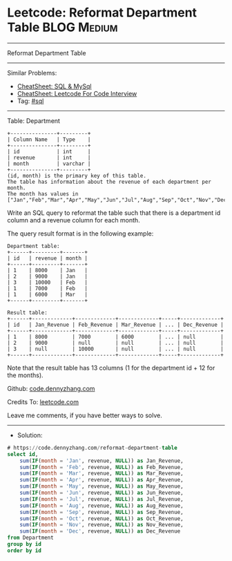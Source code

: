 * Leetcode: Reformat Department Table                           :BLOG:Medium:
#+STARTUP: showeverything
#+OPTIONS: toc:nil \n:t ^:nil creator:nil d:nil
:PROPERTIES:
:type:     sql
:END:
---------------------------------------------------------------------
Reformat Department Table
---------------------------------------------------------------------
#+BEGIN_HTML
<a href="https://github.com/dennyzhang/code.dennyzhang.com/tree/master/problems/reformat-department-table"><img align="right" width="200" height="183" src="https://www.dennyzhang.com/wp-content/uploads/denny/watermark/github.png" /></a>
#+END_HTML
Similar Problems:
- [[https://cheatsheet.dennyzhang.com/cheatsheet-mysql-A4][CheatSheet: SQL & MySql]]
- [[https://cheatsheet.dennyzhang.com/cheatsheet-leetcode-A4][CheatSheet: Leetcode For Code Interview]]
- Tag: [[https://code.dennyzhang.com/review-sql][#sql]]
---------------------------------------------------------------------
Table: Department
#+BEGIN_EXAMPLE
+---------------+---------+
| Column Name   | Type    |
+---------------+---------+
| id            | int     |
| revenue       | int     |
| month         | varchar |
+---------------+---------+
(id, month) is the primary key of this table.
The table has information about the revenue of each department per month.
The month has values in ["Jan","Feb","Mar","Apr","May","Jun","Jul","Aug","Sep","Oct","Nov","Dec"].
#+END_EXAMPLE
 
Write an SQL query to reformat the table such that there is a department id column and a revenue column for each month.

The query result format is in the following example:
#+BEGIN_EXAMPLE
Department table:
+------+---------+-------+
| id   | revenue | month |
+------+---------+-------+
| 1    | 8000    | Jan   |
| 2    | 9000    | Jan   |
| 3    | 10000   | Feb   |
| 1    | 7000    | Feb   |
| 1    | 6000    | Mar   |
+------+---------+-------+

Result table:
+------+-------------+-------------+-------------+-----+-------------+
| id   | Jan_Revenue | Feb_Revenue | Mar_Revenue | ... | Dec_Revenue |
+------+-------------+-------------+-------------+-----+-------------+
| 1    | 8000        | 7000        | 6000        | ... | null        |
| 2    | 9000        | null        | null        | ... | null        |
| 3    | null        | 10000       | null        | ... | null        |
+------+-------------+-------------+-------------+-----+-------------+
#+END_EXAMPLE

Note that the result table has 13 columns (1 for the department id + 12 for the months).

Github: [[https://github.com/dennyzhang/code.dennyzhang.com/tree/master/problems/reformat-department-table][code.dennyzhang.com]]

Credits To: [[https://leetcode.com/problems/reformat-department-table/description/][leetcode.com]]

Leave me comments, if you have better ways to solve.
---------------------------------------------------------------------
- Solution:

#+BEGIN_SRC sql
# https://code.dennyzhang.com/reformat-department-table
select id,
    sum(IF(month = 'Jan', revenue, NULL)) as Jan_Revenue,
    sum(IF(month = 'Feb', revenue, NULL)) as Feb_Revenue,
    sum(IF(month = 'Mar', revenue, NULL)) as Mar_Revenue,
    sum(IF(month = 'Apr', revenue, NULL)) as Apr_Revenue,
    sum(IF(month = 'May', revenue, NULL)) as May_Revenue,
    sum(IF(month = 'Jun', revenue, NULL)) as Jun_Revenue,
    sum(IF(month = 'Jul', revenue, NULL)) as Jul_Revenue,
    sum(IF(month = 'Aug', revenue, NULL)) as Aug_Revenue,
    sum(IF(month = 'Sep', revenue, NULL)) as Sep_Revenue,
    sum(IF(month = 'Oct', revenue, NULL)) as Oct_Revenue,
    sum(IF(month = 'Nov', revenue, NULL)) as Nov_Revenue,
    sum(IF(month = 'Dec', revenue, NULL)) as Dec_Revenue
from Department
group by id
order by id
#+END_SRC

#+BEGIN_HTML
<div style="overflow: hidden;">
<div style="float: left; padding: 5px"> <a href="https://www.linkedin.com/in/dennyzhang001"><img src="https://www.dennyzhang.com/wp-content/uploads/sns/linkedin.png" alt="linkedin" /></a></div>
<div style="float: left; padding: 5px"><a href="https://github.com/dennyzhang"><img src="https://www.dennyzhang.com/wp-content/uploads/sns/github.png" alt="github" /></a></div>
<div style="float: left; padding: 5px"><a href="https://www.dennyzhang.com/slack" target="_blank" rel="nofollow"><img src="https://www.dennyzhang.com/wp-content/uploads/sns/slack.png" alt="slack"/></a></div>
</div>
#+END_HTML
